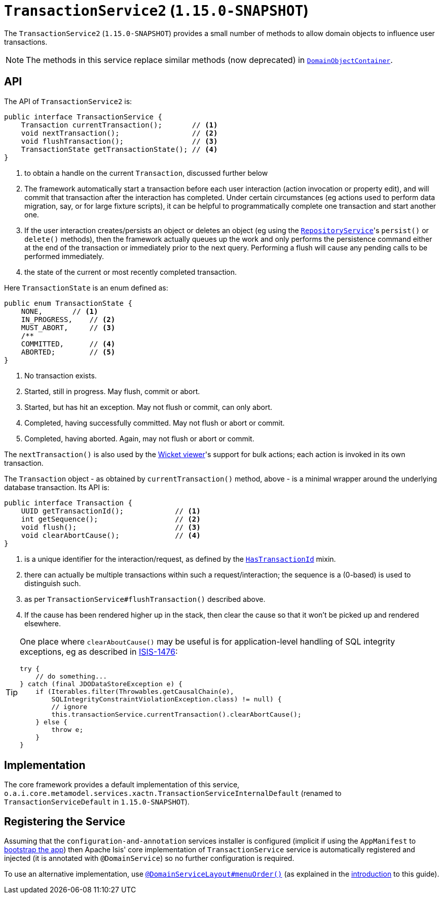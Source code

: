 [[_rgsvc_application-layer-api_TransactionService]]
= `TransactionService2` (`1.15.0-SNAPSHOT`)
:Notice: Licensed to the Apache Software Foundation (ASF) under one or more contributor license agreements. See the NOTICE file distributed with this work for additional information regarding copyright ownership. The ASF licenses this file to you under the Apache License, Version 2.0 (the "License"); you may not use this file except in compliance with the License. You may obtain a copy of the License at. http://www.apache.org/licenses/LICENSE-2.0 . Unless required by applicable law or agreed to in writing, software distributed under the License is distributed on an "AS IS" BASIS, WITHOUT WARRANTIES OR  CONDITIONS OF ANY KIND, either express or implied. See the License for the specific language governing permissions and limitations under the License.
:_basedir: ../../
:_imagesdir: images/


The `TransactionService2` (`1.15.0-SNAPSHOT`) provides a small number of methods to allow domain objects to influence user transactions.

[NOTE]
====
The methods in this service replace similar methods (now deprecated) in xref:../rgsvc/rgsvc.adoc#_rgsvc_core-domain-api_DomainObjectContainer[`DomainObjectContainer`].
====


== API

The API of `TransactionService2` is:

[source,java]
----
public interface TransactionService {
    Transaction currentTransaction();       // <1>
    void nextTransaction();                 // <2>
    void flushTransaction();                // <3>
    TransactionState getTransactionState(); // <4>
}
----
<1> to obtain a handle on the current `Transaction`, discussed further below
<2> The framework automatically start a transaction before each user interaction (action invocation or property edit), and will commit that transaction after the interaction has completed.  Under certain circumstances (eg actions used to perform data migration, say, or for large fixture scripts), it can be helpful to programmatically complete one transaction and start another one.
<3> If the user interaction creates/persists an object or deletes an object (eg using the
xref:../rgsvc/rgsvc.adoc#_rgsvc_persistence-layer-api_RepositoryService[`RepositoryService`]'s `persist()` or `delete()` methods), then the framework actually queues up the work and only performs the persistence command either at the end of the transaction or immediately prior to the next query.
Performing a flush will cause any pending calls to be performed immediately.
<4> the state of the current or most recently completed transaction.

Here `TransactionState` is an enum defined as:

[source,java]
----
public enum TransactionState {
    NONE,       // <1>
    IN_PROGRESS,    // <2>
    MUST_ABORT,     // <3>
    /**
    COMMITTED,      // <4>
    ABORTED;        // <5>
}
----
<1> No transaction exists.
<2> Started, still in progress.
May flush, commit or abort.
<3> Started, but has hit an exception.
May not flush or commit, can only abort.
<4> Completed, having successfully committed.
May not flush or abort or commit.
<5> Completed, having aborted.
Again, may not flush or abort or commit.

The `nextTransaction()` is also used by the xref:../ugvw/ugvw.adoc#[Wicket viewer]'s support for bulk actions; each action is invoked in its own transaction.

The `Transaction` object - as obtained by `currentTransaction()` method, above - is a minimal wrapper around the underlying database transaction.  Its API is:

[source,java]
----
public interface Transaction {
    UUID getTransactionId();            // <1>
    int getSequence();                  // <2>
    void flush();                       // <3>
    void clearAbortCause();             // <4>
}
----
<1> is a unique identifier for the interaction/request, as defined by the
xref:../rgcms/rgcms.adoc#_rgcms_classes_mixins_HasTransactionId[`HasTransactionId`] mixin.
<2> there can actually be multiple transactions within such a request/interaction; the sequence is a (0-based) is used to distinguish such.
<3> as per `TransactionService#flushTransaction()` described above.
<4> If the cause has been rendered higher up in the stack, then clear the cause so that it won't be picked up and rendered elsewhere.

[TIP]
====
One place where `clearAboutCause()` may be useful is for application-level handling of SQL integrity exceptions, eg as described in link:https://issues.apache.org/jira/browse/ISIS-1476[ISIS-1476]:

[source,java]
----
try {
    // do something...
} catch (final JDODataStoreException e) {
    if (Iterables.filter(Throwables.getCausalChain(e),
        SQLIntegrityConstraintViolationException.class) != null) {
        // ignore
        this.transactionService.currentTransaction().clearAbortCause();
    } else {
        throw e;
    }
}
----
====


== Implementation

The core framework provides a default implementation of this service, `o.a.i.core.metamodel.services.xactn.TransactionServiceInternalDefault` (renamed to `TransactionServiceDefault` in `1.15.0-SNAPSHOT`).



== Registering the Service

Assuming that the `configuration-and-annotation` services installer is configured (implicit if using the `AppManifest` to xref:../rgcms/rgcms.adoc#_rgcms_classes_AppManifest-bootstrapping[bootstrap the app]) then Apache Isis' core implementation of `TransactionService` service is automatically registered and injected (it is annotated with `@DomainService`) so no further configuration is required.

To use an alternative implementation, use xref:../rgant/rgant.adoc#_rgant-DomainServiceLayout_menuOrder[`@DomainServiceLayout#menuOrder()`] (as explained in the xref:../rgsvc/rgsvc.adoc#__rgsvc_intro_overriding-the-services[introduction] to this guide).
